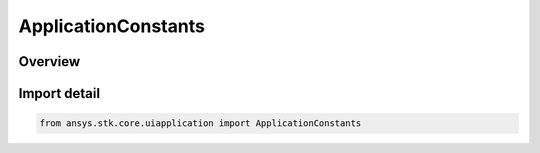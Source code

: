ApplicationConstants
====================

.. py:class:: ansys.stk.core.uiapplication.ApplicationConstants

   IntEnum


.. py:currentmodule:: ApplicationConstants

Overview
--------

.. tab-set::

    .. tab-item:: Members
        
        .. list-table::
            :header-rows: 0
            :widths: auto

            * - :py:attr:`~APPLICATION_ERROR_BASE`
              - Error base.


Import detail
-------------

.. code-block:: python

    from ansys.stk.core.uiapplication import ApplicationConstants


